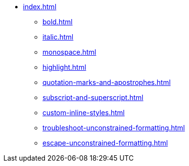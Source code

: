 * xref:index.adoc[]
** xref:bold.adoc[]
** xref:italic.adoc[]
** xref:monospace.adoc[]
** xref:highlight.adoc[]
** xref:quotation-marks-and-apostrophes.adoc[]
** xref:subscript-and-superscript.adoc[]
** xref:custom-inline-styles.adoc[]
** xref:troubleshoot-unconstrained-formatting.adoc[]
** xref:escape-unconstrained-formatting.adoc[]

